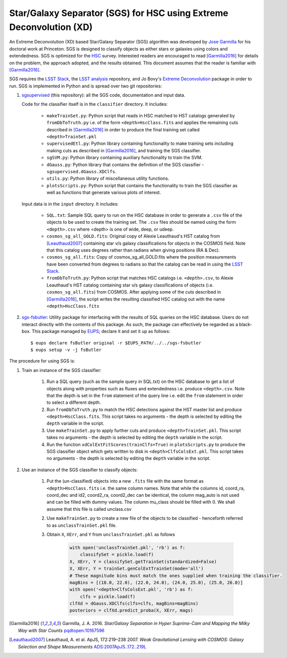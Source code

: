 ####################################################################
Star/Galaxy Separator (SGS) for HSC using Extreme Deconvolution (XD)
####################################################################

An Extreme Deconvolution (XD) based Star/Galaxy Separator (SGS) algorithm was developed by `Jose Garmilla`_ for his doctoral work at Princeton. SGS is designed to classify objects as either stars or galaxies using colors and extendedness. SGS is optimized for the `HSC`_ survey. Interested readers are encouraged to read [Garmilla2016]_ for details on the problem, the approach adopted, and the results obtained. This document assumes that the reader is familiar with [Garmilla2016]_.

SGS requires the `LSST Stack`_, the `LSST analysis`_ repository, and Jo Bovy's `Extreme Deconvolution`_ package in order to run. SGS is implemented in Python and is spread over two git repositories:

#. `sgsupervised`_ (this repository): all the SGS code, documentation and input data.

   Code for the classifier itself is in the ``classifier`` directory. It includes:

    - ``makeTrainSet.py``: Python script that reads in HSC matched to HST catalogs generated by ``fromDbToTruth.py`` i.e. of the form ``<depth>HscClass.fits`` and applies the remaining cuts described in [Garmilla2016]_ in order to produce the final training set called ``<depth>TrainSet.pkl``
    - ``supervisedEtl.py``: Python library containing functionality to make training sets including making cuts as described in [Garmilla2016]_, and training the SGS classifier.
    - ``sgSVM.py``: Python library containing auxiliary functionality to train the SVM.
    - ``dGauss.py``: Python library that contains the definition of the SGS classifier - ``sgsupervised.dGauss.XDClfs``.
    - ``utils.py``: Python library of miscellaneous utility functions.
    - ``plotsScripts.py``: Python script that contains the functionality to train the SGS classifier as well as functions that generate various plots of interest.

   Input data is in the ``input`` directory. It includes:

    - ``SQL.txt``: Sample SQL query to run on the HSC database in order to generate a ``.csv`` file of the objects to be used to create the training set. The ``.csv`` files should be named using the form ``<depth>.csv`` where <depth> is one of wide, deep, or udeep.
    - ``cosmos_sg_all_GOLD.fits``: Original copy of Alexie Leauthaud's HST catalog from [Leauthaud2007]_ containing star v/s galaxy classifications for objects in the COSMOS field. Note that this catalog uses degrees rather than radians when giving positions (RA & Dec).
    - ``cosmos_sg_all.fits``: Copy of cosmos_sg_all_GOLD.fits where the position measurements have been converted from degrees to radians so that the catalog can be read in using the `LSST Stack`_.
    - ``fromDbToTruth.py``: Python script that matches HSC catalogs i.e. ``<depth>.csv``, to Alexie Leauthaud's HST catalog containing star v/s galaxy classifications of objects (i.e. ``cosmos_sg_all.fits``) from COSMOS. After applying some of the cuts described in [Garmilla2016]_, the script writes the resulting classified HSC catalog out with the name ``<depth>HscClass.fits``

#. `sgs-fsbutler`_: Utility package for interfacing with the results of SQL queries on the HSC database. Users do not interact directly with the contents of this package. As such, the package can effectively be regarded as a black-box. This package managed by `EUPS`_; declare it and set it up as follows::

   $ eups declare fsButler original -r $EUPS_PATH/../../sgs-fsbutler
   $ eups setup -v -j fsButler

The procedure for using SGS is:

#. Train an instance of the SGS classifier:

    #. Run a SQL query (such as the sample query in SQL.txt) on the HSC database to get a list of objects along with properties such as fluxes and extendedness i.e. produce ``<depth>.csv``. Note that the depth is set in the ``from`` statement of the query line i.e. edit the ``from`` statement in order to select a different depth.
    #. Run ``fromDbToTruth.py`` to match the HSC detections against the HST master list and produce ``<depth>HscClass.fits``. This script takes no arguments - the depth is selected by editing the ``depth`` variable in the script.
    #. Use ``makeTrainSet.py`` to apply further cuts and produce ``<depth>TrainSet.pkl``. This script takes no arguments - the depth is selected by editing the ``depth`` variable in the script.
    #. Run the function ``xdColExtFitScores(trainClfs=True)`` in ``plotsScripts.py`` to produce the SGS classifier object which gets written to disk in ``<depth>ClfsColsExt.pkl``. This script takes no arguments - the depth is selected by editing the ``depth`` variable in the script.

#. Use an instance of the SGS classifier to classify objects:

    #. Put the (un-classified) objects into a new ``.fits`` file with the same format as ``<depth>HscClass.fits`` i.e. the same column names. Note that while the columns id, coord_ra, coord_dec and id2, coord2_ra, coord2_dec can be identical, the column mag_auto is not used and can be filled with dummy values. The column mu_class should be filled with 0. We shall assume that this file is called unclass.csv
    #. Use ``makeTrainSet.py`` to create a new file of the objects to be classified - henceforth referred to as ``unclassTrainSet.pkl`` file.
    #. Obtain ``X``, ``XErr``, and ``Y`` from ``unclassTrainSet.pkl`` as follows

        .. code:: python
           :name: Classify unknowns

           with open('unclassTrainSet.pkl', 'rb') as f:
               classifySet = pickle.load(f)
           X, XErr, Y = classifySet.getTrainSet(standardized=False)
           X, XErr, Y = trainSet.genColExtTrainSet(mode='all')
           # These magnitude bins must match the ones supplied when training the classifier.
           magBins = [(18.0, 22.0), (22.0, 24.0), (24.0, 25.0), (25.0, 26.0)]
           with open('<depth>ClfsColsExt.pkl', 'rb') as f:
               clfs = pickle.load(f)
           clfXd = dGauss.XDClfs(clfs=clfs, magBins=magBins)
           posteriors = clfXd.predict_proba(X, XErr, mags)


.. _EUPS: https://github.com/RobertLuptonTheGood/eups
.. _Extreme Deconvolution: https://github.com/jobovy/extreme-deconvolution
.. _HSC: http://www.naoj.org/Projects/HSC/
.. _Jose Garmilla: https://www.linkedin.com/in/jos%C3%A9-garmilla-a9b85530
.. _LSST Stack: https://pipelines.lsst.io/
.. _LSST analysis: https://github.com/lsst/analysis
.. _sgs-fsbutler: https://github.com/lsst-dm/sgs-fsbutler
.. _sgs: https://github.com/lsst-dm/sgs
.. _sgsupervised: https://github.com/lsst-dm/sgsupervised

.. [Garmilla2016] Garmilla, J. A. 2016. *Star/Galaxy Separation in Hyper Suprime-Cam
            and Mapping the Milky Way with Star Counts*
            `pqdtopen:10167596 <http://pqdtopen.proquest.com/doc/1831357728.html?FMT=ABS&pubnum=10167596>`_

.. [Leauthaud2007] Leauthaud, A. et al. ApJS, 172:219–238 2007. *Weak Gravitational Lensing
            with COSMOS: Galaxy Selection and Shape Measurements*
            `ADS:2007ApJS..172..219L <http://adsabs.harvard.edu/abs/2007ApJS..172..219L>`_
